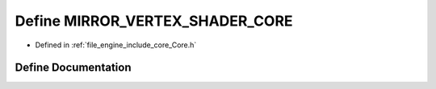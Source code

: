 .. _exhale_define__core_8h_1a329b0e013cce63fc13f17883aadec58b:

Define MIRROR_VERTEX_SHADER_CORE
================================

- Defined in :ref:`file_engine_include_core_Core.h`


Define Documentation
--------------------


.. doxygendefine:: MIRROR_VERTEX_SHADER_CORE
   :project: My Project